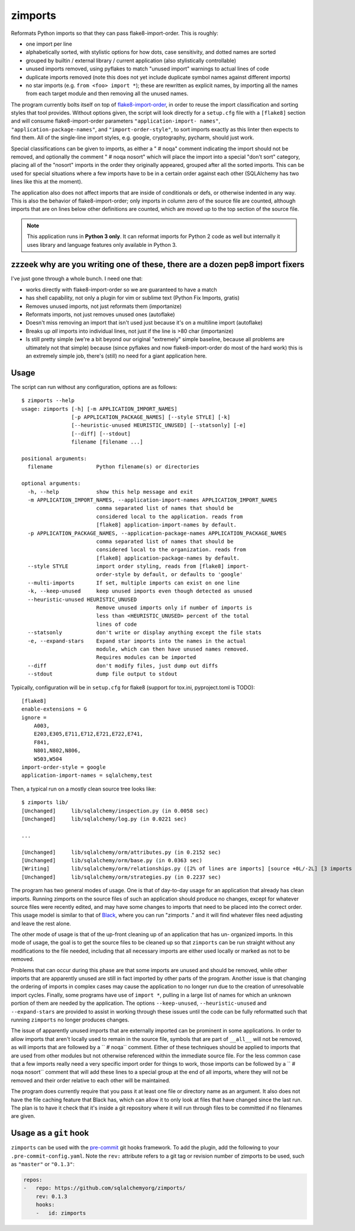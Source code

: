 ========
zimports
========

Reformats Python imports so that they can pass flake8-import-order.  This is
roughly:

* one import per line

* alphabetically sorted, with stylistic options for how dots, case sensitivity,
  and dotted names are sorted

* grouped by builtin / external library / current application (also
  stylistically controllable)

* unused imports removed, using pyflakes to match "unused import" warnings
  to actual lines of code

* duplicate imports removed (note this does not yet include duplicate symbol
  names against different imports)

* no star imports (e.g. ``from <foo> import *``); these are rewritten as
  explicit names, by importing all the names from each target module and then
  removing all the unused names.

The program currently bolts itself on top of `flake8-import-order
<https://github.com/PyCQA/flake8-import-order/>`_, in order to reuse the import
classification and sorting styles that tool provides. Without options given,
the script will look directly for a ``setup.cfg`` file with a ``[flake8]``
section and will consume flake8-import-order parameters ``"application-import-
names"``, ``"application-package-names"``, and ``"import-order-style"``, to
sort imports exactly as this linter then expects to find them.   All of the
single-line import styles, e.g. google, cryptography, pycharm, should just
work.

Special classifications can be given to imports, as either a "  # noqa" comment
indicating the import should not be removed, and optionally
the comment "  # noqa nosort" which will place the import into a special
"don't sort" category, placing all of the "nosort" imports in the order
they originally appeared, grouped after all the sorted imports.  This can
be used for special situations where a few imports have to be in a certain
order against each other (SQLAlchemy has two lines like this at the moment).

The application also does not affect imports that are inside of conditionals
or defs, or otherwise indented in any way.  This is also the behavior of
flake8-import-order; only imports in column zero of the source file are
counted, although imports that are on lines below other definitions are
counted, which are moved up to the top section of the source file.

.. note::  This application runs in **Python 3 only**.  It can reformat
   imports for Python 2 code as well but internally it uses library
   and language features only available in Python 3.


zzzeek why are you writing one of these, there are a dozen pep8 import fixers
=============================================================================

I've just gone through a whole bunch.     I need one that:

* works directly with flake8-import-order so we are guaranteed to have a match

* has shell capability, not only a plugin for vim or sublime text (Python Fix
  Imports, gratis)

* Removes unused imports, not just reformats them (importanize)

* Reformats imports, not just removes unused ones (autoflake)

* Doesn't miss removing an import that isn't used just because it's on a
  multiline import (autoflake)

* Breaks up *all* imports into individual lines, not just if the line is >80 char
  (importanize)

* Is still pretty simple (we're a bit beyond our original "extremely" simple
  baseline, because all problems are ultimately not that simple) because (since
  pyflakes and now flake8-import-order do most of the hard work) this is an
  extremely simple job, there's (still) no  need for a giant application here.

Usage
=====

The script can run without any configuration, options are as follows::

  $ zimports --help
  usage: zimports [-h] [-m APPLICATION_IMPORT_NAMES]
                  [-p APPLICATION_PACKAGE_NAMES] [--style STYLE] [-k]
                  [--heuristic-unused HEURISTIC_UNUSED] [--statsonly] [-e]
                  [--diff] [--stdout]
                  filename [filename ...]

  positional arguments:
    filename              Python filename(s) or directories

  optional arguments:
    -h, --help            show this help message and exit
    -m APPLICATION_IMPORT_NAMES, --application-import-names APPLICATION_IMPORT_NAMES
                          comma separated list of names that should be
                          considered local to the application. reads from
                          [flake8] application-import-names by default.
    -p APPLICATION_PACKAGE_NAMES, --application-package-names APPLICATION_PACKAGE_NAMES
                          comma separated list of names that should be
                          considered local to the organization. reads from
                          [flake8] application-package-names by default.
    --style STYLE         import order styling, reads from [flake8] import-
                          order-style by default, or defaults to 'google'
    --multi-imports       If set, multiple imports can exist on one line
    -k, --keep-unused     keep unused imports even though detected as unused
    --heuristic-unused HEURISTIC_UNUSED
                          Remove unused imports only if number of imports is
                          less than <HEURISTIC_UNUSED> percent of the total
                          lines of code
    --statsonly           don't write or display anything except the file stats
    -e, --expand-stars    Expand star imports into the names in the actual
                          module, which can then have unused names removed.
                          Requires modules can be imported
    --diff                don't modify files, just dump out diffs
    --stdout              dump file output to stdout

Typically, configuration will be in ``setup.cfg`` for flake8 (support for
tox.ini, pyproject.toml is TODO)::

    [flake8]
    enable-extensions = G
    ignore =
        A003,
        E203,E305,E711,E712,E721,E722,E741,
        F841,
        N801,N802,N806,
        W503,W504
    import-order-style = google
    application-import-names = sqlalchemy,test

Then, a typical run on a mostly clean source tree looks like::

  $ zimports lib/
  [Unchanged]     lib/sqlalchemy/inspection.py (in 0.0058 sec)
  [Unchanged]     lib/sqlalchemy/log.py (in 0.0221 sec)

  ...

  [Unchanged]     lib/sqlalchemy/orm/attributes.py (in 0.2152 sec)
  [Unchanged]     lib/sqlalchemy/orm/base.py (in 0.0363 sec)
  [Writing]       lib/sqlalchemy/orm/relationships.py ([2% of lines are imports] [source +0L/-2L] [3 imports removed in 0.3287 sec])
  [Unchanged]     lib/sqlalchemy/orm/strategies.py (in 0.2237 sec)

The program has two general modes of usage.  One is that of day-to-day usage
for an application that already has clean imports.   Running zimports on the
source files of such an application should produce no changes, except for
whatever source files were recently edited, and may have some changes to
imports that need to be placed into the correct order. This usage model is
similar to that of `Black <https://github.com/ambv/black>`_, where you can run
"zimports ." and it will find whatever files need adjusting and leave the rest
alone.

The other mode of usage is that of the up-front cleaning up of an application
that has  un- organized imports.   In this mode of usage, the goal is to get
the source files to be cleaned up so that ``zimports`` can be run straight
without any modifications to the file needed, including that all necessary
imports are either used locally or marked as not to be removed.

Problems that can occur during this phase are that some imports are unused and
should be removed, while other imports that are apparently unused are still in
fact imported by other parts of the program.   Another issue is that changing
the ordering of imports in complex cases may cause the application to no longer
run due to the creation of unresolvable import cycles.   Finally,  some
programs have use of ``import *``, pulling in a large list of names for  which
an unknown portion of them are needed by the application.  The options
``--keep-unused``, ``--heuristic-unused`` and ``--expand-stars`` are
provided to assist in working through these issues until the  code can be
fully reformatted such that running ``zimports`` no longer produces changes.

The issue of apparently unused imports that are externally imported  can be
prominent in some applications.  In order to allow imports that aren't locally
used to remain in the source file, symbols that are part of
``__all__`` will not be removed, as will imports that are followed by a ``  #
noqa`` comment.  Either of these techniques should be applied to imports that
are used from other modules but not otherwise referenced within the immediate
source file.   For the less common case that a few imports really need a very
specific import order for things to work, those imports can be followed by a ``
# noqa nosort`` comment that will add these lines to a special group at the end
of all imports, where they will not be removed and their order relative to each
other will be maintained.

The program does currently require that you pass it at least one file or
directory name as an argument.   It also does not have the file caching feature
that Black has, which can allow it to only look at files that have changed
since the last run.  The plan is to have it check that it's inside a git
repository where it will run through files to be committed if no filenames  are
given.

Usage as a ``git`` hook
=======================

``zimports`` can be used with the pre-commit_ git hooks framework.  To add
the plugin, add the following to your ``.pre-commit-config.yaml``.  Note
the ``rev:`` attribute refers to a git tag or revision number of
zimports to be used, such as ``"master"`` or ``"0.1.3"``:

.. code-block:: yaml

    repos:
    -   repo: https://github.com/sqlalchemyorg/zimports/
        rev: 0.1.3
        hooks:
        -   id: zimports


.. _pre-commit: https://pre-commit.com/
